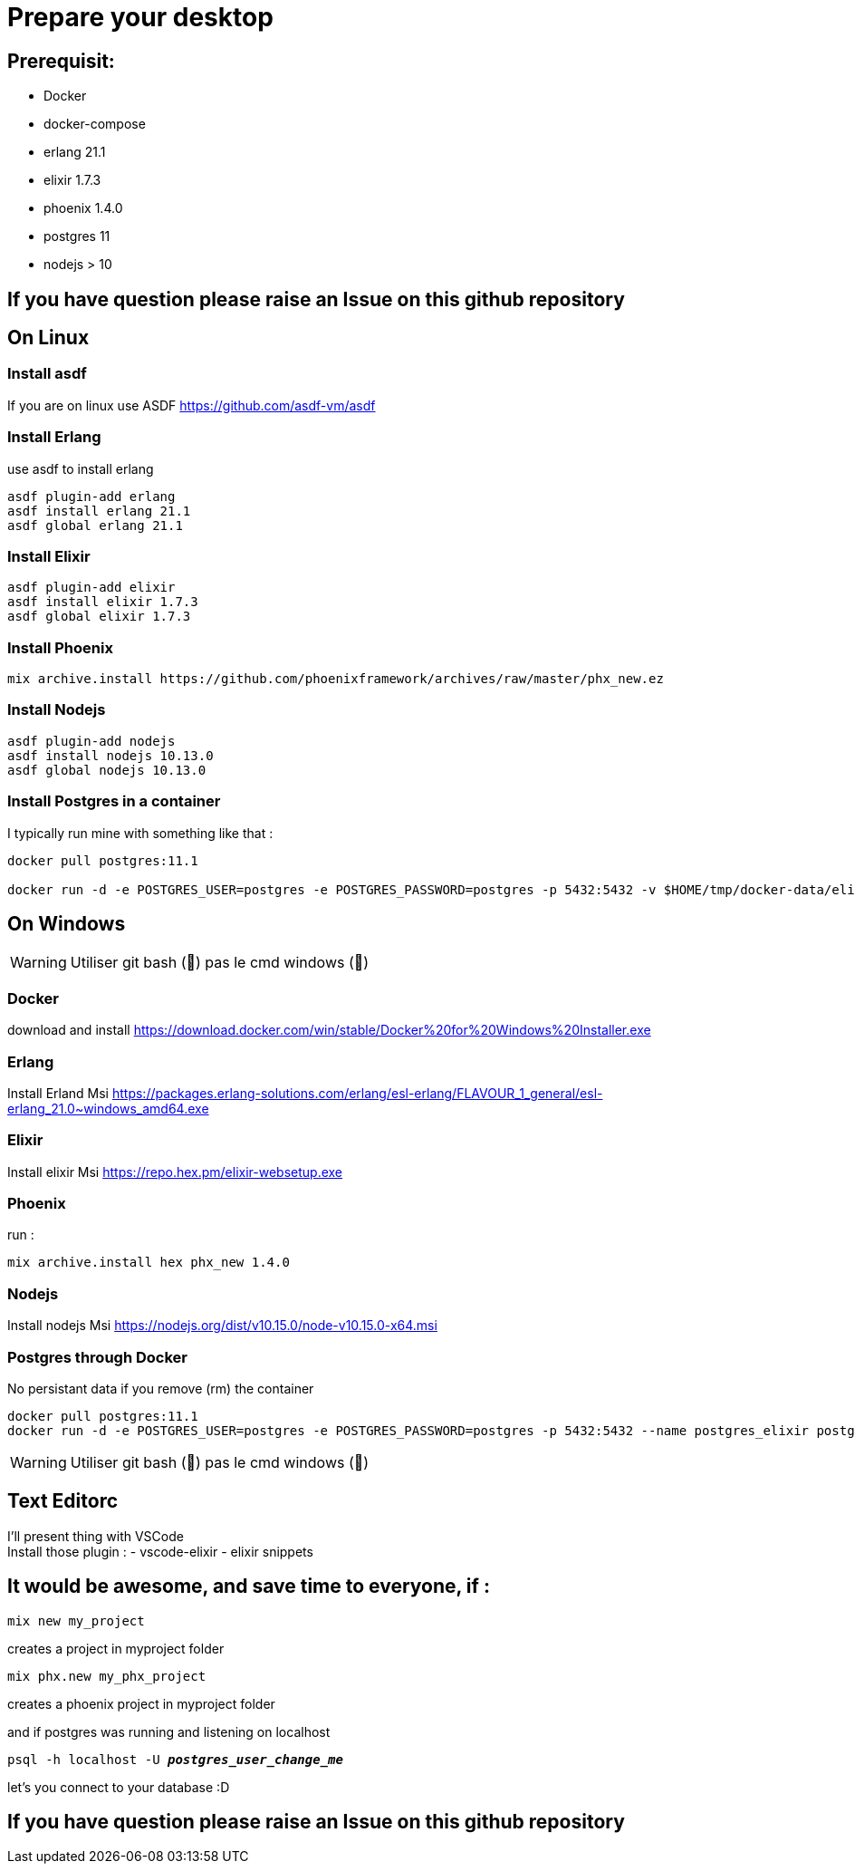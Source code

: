 = Prepare your desktop

== Prerequisit:
* Docker
* docker-compose
* erlang 21.1
* elixir 1.7.3
* phoenix 1.4.0
* postgres 11
* nodejs > 10

== If you have question please raise an Issue on this github repository

== On Linux
=== Install asdf

If you are on linux use ASDF https://github.com/asdf-vm/asdf

=== Install Erlang

use asdf to install erlang
[source language='shell']
----
asdf plugin-add erlang
asdf install erlang 21.1
asdf global erlang 21.1
----

=== Install Elixir
[source language='shell']
----
asdf plugin-add elixir
asdf install elixir 1.7.3
asdf global elixir 1.7.3
----
=== Install Phoenix
[source language='shell']
----
mix archive.install https://github.com/phoenixframework/archives/raw/master/phx_new.ez
----

=== Install Nodejs
[source language='shell']
----
asdf plugin-add nodejs
asdf install nodejs 10.13.0
asdf global nodejs 10.13.0
----

=== Install Postgres in a container

I typically run mine with something like that : 

[source language='shell']
----
docker pull postgres:11.1

docker run -d -e POSTGRES_USER=postgres -e POSTGRES_PASSWORD=postgres -p 5432:5432 -v $HOME/tmp/docker-data/elixir_worksho/pg-data:/var/lib/postgresql/data --name postgres_elixir postgres:11.1
----

== On Windows

WARNING: Utiliser git bash (🦄) pas le cmd windows (💩)

=== Docker
download and install
https://download.docker.com/win/stable/Docker%20for%20Windows%20Installer.exe

=== Erlang
Install Erland Msi https://packages.erlang-solutions.com/erlang/esl-erlang/FLAVOUR_1_general/esl-erlang_21.0~windows_amd64.exe

=== Elixir
Install elixir Msi https://repo.hex.pm/elixir-websetup.exe

=== Phoenix
run :

[source language='shell']
----
mix archive.install hex phx_new 1.4.0
----

=== Nodejs
Install nodejs Msi https://nodejs.org/dist/v10.15.0/node-v10.15.0-x64.msi

=== Postgres through Docker

No persistant data if you remove (rm) the container

[source language='shell']
----
docker pull postgres:11.1
docker run -d -e POSTGRES_USER=postgres -e POSTGRES_PASSWORD=postgres -p 5432:5432 --name postgres_elixir postgres:11.1
----

WARNING: Utiliser git bash (🦄) pas le cmd windows (💩)

== Text Editorc 

I'll present thing with VSCode +
Install those plugin : 
- vscode-elixir
- elixir snippets


== It would be awesome, and save time to everyone, if : 

[source language='shell']
----
mix new my_project
----
creates a project in myproject folder

[source language='shell']
----
mix phx.new my_phx_project
----
creates a phoenix project in myproject folder

and if postgres was running and listening on localhost
[source language='shell',subs="+quotes,+macros"]
----
psql -h localhost -U *_postgres_user_change_me_*
----
let's you connect to your database :D

== If you have question please raise an Issue on this github repository


